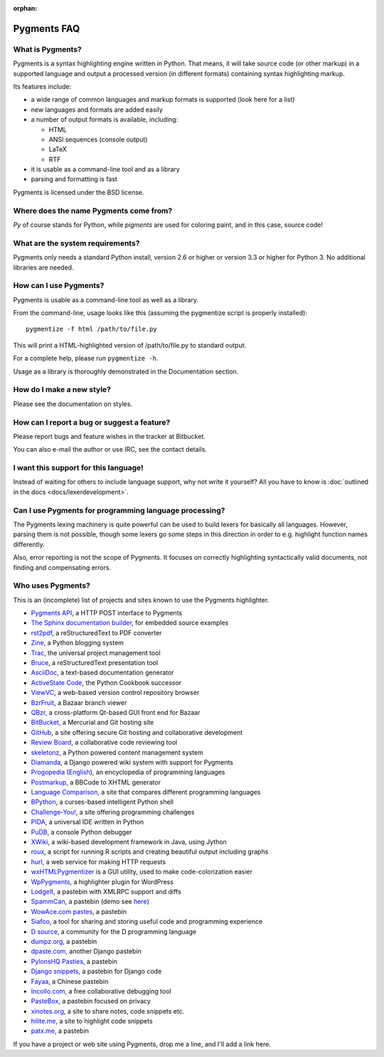 :orphan:

Pygments FAQ
=============

What is Pygments?
-----------------

Pygments is a syntax highlighting engine written in Python. That means, it will
take source code (or other markup) in a supported language and output a
processed version (in different formats) containing syntax highlighting markup.

Its features include:

* a wide range of common languages and markup formats is supported (look here
  for a list)
* new languages and formats are added easily
* a number of output formats is available, including:

  - HTML
  - ANSI sequences (console output)
  - LaTeX
  - RTF

* it is usable as a command-line tool and as a library
* parsing and formatting is fast

Pygments is licensed under the BSD license.

Where does the name Pygments come from?
---------------------------------------

*Py* of course stands for Python, while *pigments* are used for coloring paint,
and in this case, source code!

What are the system requirements?
---------------------------------

Pygments only needs a standard Python install, version 2.6 or higher or version
3.3 or higher for Python 3. No additional libraries are needed.

How can I use Pygments?
-----------------------

Pygments is usable as a command-line tool as well as a library.

From the command-line, usage looks like this (assuming the pygmentize script is
properly installed)::

    pygmentize -f html /path/to/file.py

This will print a HTML-highlighted version of /path/to/file.py to standard output.

For a complete help, please run ``pygmentize -h``.

Usage as a library is thoroughly demonstrated in the Documentation section.

How do I make a new style?
--------------------------

Please see the documentation on styles.

How can I report a bug or suggest a feature?
--------------------------------------------

Please report bugs and feature wishes in the tracker at Bitbucket.

You can also e-mail the author or use IRC, see the contact details.

I want this support for this language!
--------------------------------------

Instead of waiting for others to include language support, why not write it
yourself? All you have to know is :doc:`outlined in the docs
<docs/lexerdevelopment>`.

Can I use Pygments for programming language processing?
-------------------------------------------------------

The Pygments lexing machinery is quite powerful can be used to build lexers for
basically all languages. However, parsing them is not possible, though some
lexers go some steps in this direction in order to e.g. highlight function names
differently.

Also, error reporting is not the scope of Pygments. It focuses on correctly
highlighting syntactically valid documents, not finding and compensating errors.

Who uses Pygments?
------------------

This is an (incomplete) list of projects and sites known to use the Pygments highlighter.

* `Pygments API <http://pygments.appspot.com/>`_, a HTTP POST interface to Pygments
* `The Sphinx documentation builder <http://sphinx.pocoo.org/>`_, for embedded source examples
* `rst2pdf <http://code.google.com/p/rst2pdf/>`_, a reStructuredText to PDF converter
* `Zine <http://zine.pocoo.org/>`_, a Python blogging system
* `Trac <http://trac.edgewall.org/>`_, the universal project management tool
* `Bruce <http://r1chardj0n3s.googlepages.com/bruce>`_, a reStructuredText presentation tool
* `AsciiDoc <http://www.methods.co.nz/asciidoc/>`_, a text-based documentation generator
* `ActiveState Code <http://code.activestate.com/>`_, the Python Cookbook successor
* `ViewVC <http://viewvc.org/>`_, a web-based version control repository browser
* `BzrFruit <http://repo.or.cz/w/bzrfruit.git>`_, a Bazaar branch viewer
* `QBzr <http://bazaar-vcs.org/QBzr>`_, a cross-platform Qt-based GUI front end for Bazaar
* `BitBucket <http://bitbucket.org/>`_, a Mercurial and Git hosting site
* `GitHub <http://github.com/>`_, a site offering secure Git hosting and collaborative development
* `Review Board <http://www.review-board.org/>`_, a collaborative code reviewing tool
* `skeletonz <http://orangoo.com/skeletonz/>`_, a Python powered content management system
* `Diamanda <http://code.google.com/p/diamanda/>`_, a Django powered wiki system with support for Pygments
* `Progopedia <http://progopedia.ru/>`_ (`English <http://progopedia.com/>`_),
  an encyclopedia of programming languages
* `Postmarkup <http://code.google.com/p/postmarkup/>`_, a BBCode to XHTML generator
* `Language Comparison <http://michaelsilver.us/lc>`_, a site that compares different programming languages
* `BPython <http://www.noiseforfree.com/bpython/>`_, a curses-based intelligent Python shell
* `Challenge-You! <http://challenge-you.appspot.com/>`_, a site offering programming challenges
* `PIDA <http://pida.co.uk/>`_, a universal IDE written in Python
* `PuDB <http://pypi.python.org/pypi/pudb>`_, a console Python debugger
* `XWiki <http://www.xwiki.org/>`_, a wiki-based development framework in Java, using Jython
* `roux <http://ananelson.com/software/roux/>`_, a script for running R scripts
  and creating beautiful output including graphs
* `hurl <http://hurl.it/>`_, a web service for making HTTP requests
* `wxHTMLPygmentizer <http://colinbarnette.net/projects/wxHTMLPygmentizer>`_ is
  a GUI utility, used to make code-colorization easier
* `WpPygments <http://blog.mirotin.net/?page_id=49>`_, a highlighter plugin for WordPress
* `LodgeIt <http://paste.pocoo.org/>`_, a pastebin with XMLRPC support and diffs
* `SpammCan <http://chrisarndt.de/projects/spammcan/>`_, a pastebin (demo see
  `here <http://paste.chrisarndt.de/>`_)
* `WowAce.com pastes <http://www.wowace.com/paste/>`_, a pastebin
* `Siafoo <http://siafoo.net>`_, a tool for sharing and storing useful code and programming experience
* `D source <http://www.dsource.org/>`_, a community for the D programming language
* `dumpz.org <http://dumpz.org/>`_, a pastebin
* `dpaste.com <http://dpaste.com/>`_, another Django pastebin
* `PylonsHQ Pasties <http://pylonshq.com/pasties/new>`_, a pastebin
* `Django snippets <http://www.djangosnippets.org/>`_, a pastebin for Django code
* `Fayaa <http://www.fayaa.com/code/>`_, a Chinese pastebin
* `Incollo.com <http://incollo.com>`_, a free collaborative debugging tool
* `PasteBox <http://p.boxnet.eu/>`_, a pastebin focused on privacy
* `xinotes.org <http://www.xinotes.org/>`_, a site to share notes, code snippets etc.
* `hilite.me <http://www.hilite.me/>`_, a site to highlight code snippets
* `patx.me <http://patx.me/paste>`_, a pastebin

If you have a project or web site using Pygments, drop me a line, and I'll add a
link here.

